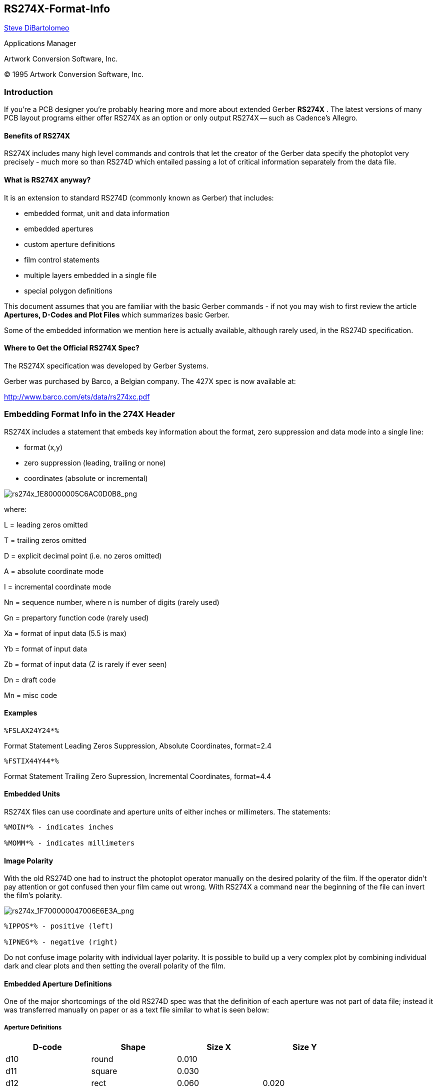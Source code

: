 RS274X-Format-Info
------------------

mailto:steve@artwork.com[Steve DiBartolomeo]

Applications Manager

Artwork Conversion Software, Inc. 

(C) 1995 Artwork Conversion Software, Inc.

<<<

Introduction
~~~~~~~~~~~~

If you're a PCB designer you're probably hearing more and more about
extended Gerber **RS274X** . The latest versions of many PCB layout
programs either offer RS274X as an option or only output RS274X -- such
as Cadence's Allegro.

Benefits of RS274X
^^^^^^^^^^^^^^^^^^

RS274X includes many high level commands and controls that let the
creator of the Gerber data specify the photoplot very precisely - much
more so than RS274D which entailed passing a lot of critical information
separately from the data file.

What is RS274X anyway?
^^^^^^^^^^^^^^^^^^^^^^

It is an extension to standard RS274D (commonly known as Gerber) that
includes:

* embedded format, unit and data information
* embedded apertures
* custom aperture definitions
* film control statements
* multiple layers embedded in a single file
* special polygon definitions

This document assumes that you are familiar with the basic Gerber
commands - if not you may wish to first review the article *Apertures,
D-Codes and Plot Files* which summarizes basic Gerber.

Some of the embedded information we mention here is actually available,
although rarely used, in the RS274D specification.

Where to Get the Official RS274X Spec?
^^^^^^^^^^^^^^^^^^^^^^^^^^^^^^^^^^^^^^

The RS274X specification was developed by Gerber Systems.

Gerber was purchased by Barco, a Belgian company. The 427X spec is now
available at:

http://www.barco.com/ets/data/rs274xc.pdf

Embedding Format Info in the 274X Header
~~~~~~~~~~~~~~~~~~~~~~~~~~~~~~~~~~~~~~~~

RS274X includes a statement that embeds key information about the
format, zero suppression and data mode into a single line:

* format (x,y)
* zero suppression (leading, trailing or none)
* coordinates (absolute or incremental)

image:images/rs274x_1E80000005C6AC0D0B8.png[rs274x_1E80000005C6AC0D0B8_png]

where:

L = leading zeros omitted

T = trailing zeros omitted

D = explicit decimal point (i.e. no zeros omitted)

A = absolute coordinate mode

I = incremental coordinate mode

Nn = sequence number, where n is number of digits (rarely used)

Gn = prepartory function code (rarely used)

Xa = format of input data (5.5 is max)

Yb = format of input data

Zb = format of input data (Z is rarely if ever seen)

Dn = draft code

Mn = misc code

Examples
^^^^^^^^

----
%FSLAX24Y24*%
----

Format Statement Leading Zeros Suppression, Absolute Coordinates,
format=2.4

----
%FSTIX44Y44*%
----

Format Statement Trailing Zero Supression, Incremental Coordinates,
format=4.4

Embedded Units
^^^^^^^^^^^^^^

RS274X files can use coordinate and aperture units of either inches or
millimeters. The statements:

----
%MOIN*% - indicates inches

%MOMM*% - indicates millimeters
----

Image Polarity
^^^^^^^^^^^^^^

With the old RS274D one had to instruct the photoplot operator manually
on the desired polarity of the film. If the operator didn't pay
attention or got confused then your film came out wrong. With RS274X a
command near the beginning of the file can invert the film's polarity.

image:images/rs274x_1F700000047006E6E3A.png[rs274x_1F700000047006E6E3A_png]

----
%IPPOS*% - positive (left)

%IPNEG*% - negative (right)
----

Do not confuse image polarity with individual layer polarity. It is
possible to build up a very complex plot by combining individual dark
and clear plots and then setting the overall polarity of the film.

Embedded Aperture Definitions
^^^^^^^^^^^^^^^^^^^^^^^^^^^^^

One of the major shortcomings of the old RS274D spec was that the
definition of each aperture was not part of data file; instead it was
transferred manually on paper or as a text file similar to what is seen
below:

Aperture Definitions
++++++++++++++++++++

[width="80%",grid="none",frame="topbot",options="header"]
|===============================
|D-code |Shape   |Size X |Size Y

|d10    |round   |0.010  |

|d11    |square  |0.030  |

|d12    |rect    |0.060  |0.020

|d13    |thermal |0.050  |

|d14    |oblong  |0.060  |0.025

|===============================

Some apertures are obvious - the round, square and rectangle. But both
the oblong and the thermal are subject to the photoplot operator's
interpretation as shown below.

image:images/rs274x_1540000006E37B1F5CF.png[rs274x_1540000006E37B1F5CF_png]

Basic Thermal --- Rotated Thermal --- Square Thermal

With 274D, building the exact thermal shape was a job for the photoplot
operator; there was significant amount of effort and expense involved in
creating these custom apertures and libraries had to be maintained.

With 274X even complex apertures are described using macros that the
photoplotter (and hopefully your CAM software) synthesizes on-the-fly.

The Basic Aperture Definitions
++++++++++++++++++++++++++++++

RS274x includes several "standard" apertures since these represent more
than 90 percent of the flash types used:

* circle
* rectangle
* obround
* polygon

These are all assumed to be centered and can be defined with a round or
rectangular hole if desired.

Standard Circle
+++++++++++++++

----
%ADD\{code}C,\{$1}X\{$2}X\{$3}*%
----

where:

AD = aperture description parameter

D\{code} = d-code to which this aperture is assigned (10-999)

C = tells 274X this is a circle macro

$1 = value (inches or mm) of the outside diameter

$2 = optional, if present defines the diameter of the hole

$3 = optional, if present the $2 and $3 represent the size of a rectangular hole

Circle Examples
+++++++++++++++

image:images/rs274x_20300000099C4F54E0A.png[rs274x_20300000099C4F54E0A_png]

[width="90%",cols="40%,10%,50%",grid="none",frame="topbot"]
|===============================
|%ADD21C,.100*%           |A |_0.10 diameter circle on d21_

|%ADD22C,.100X.050*%      |B |_0.10 dia circle with 0.05 hole on d22_

|%ADD23C,.100X.050X.050*% |C |_0.10 dia circle with 0.05 square hole on d23_

|%ADD24C,.100X.050X.025*% |D |_0.10 dia circle with 0.05 x 0.025
rectangular hole on d24_

|===============================

Standard Rectangles
+++++++++++++++++++

----
%ADD\{code}R,\{$1}X\{$2}X\{$3}X\{$4}*%
----

where:

AD = aperture description parameter

D\{code} = d-code to which this aperture is assigned (10-999)

R = tells 274X this is a rectangle macro

$1 = value (inches or mm) of rect's length in X

$2 = value if rect's height in Y

$3 = optional, if present defines the diameter of the hole

$4 = optional, if present the $2 and $3 represent the size of a rectangular hole

For details on the obround and polygon (which are rarely used) see
_Gerber Format Guide, Doc 0000-000-RM-00._

Aperture Macros
+++++++++++++++

The more general aperture macro can be thought of as a type of
programming language where one builds up a complex aperture definition
from a series of simpler primitives. While this is a very powerful
feature of RS274X, using it has its drawbacks.

Remember that 274X is essentially Gerber Scientific's standard -
photoplotter's from other manufacturer's may not read 274X at all - even
if they do implement a subset of 274X it is usually the simpler commands
that are supported and complex commands such as aperture macros may not
translate correctly or at all. Therefore most PCB layout programs do not
make use of complex aperture macros.

However macros are almost required defining thermal reliefs - and since
thermal reliefs are very important in power and ground planes we'll do a
detailed example of macros using the thermal primitive.

Macro Primitives
++++++++++++++++

Remember we said a macro is like a programming language - the complex
aperture is built from one or more shapes called primitives. Available
primitives include:

[width="90%",cols="30%,10%,60%",grid="none",frame="topbot",options="header"]
|===============================
|*Primitive Name* |*Primitive Number* |*Description and Parameter Number*

|Circle           |(1)       |round

|Line Vector      |(2 or 20) |rectangle defined by endpoints
width and rotation. Square ends.

|Line Center      |(21)      |rect - defined by center and length, width
and rotation. Square ends.

|Line-Lower Left  |(22)      |rect - defined by lower left coordinate,
length, width and rotation.

|Outline          |(4)       |outlines an area defined by coordinate pairs.
max vertice=50.

|Polygon          |(5)       |a regular polygon with 3-10 sides. defined
by center, outer diameter and rotation.

|Moire            |(6)       |target defined by center, number of circles
circle thickness, cross hair length, thickness and rotation.

|Thermal          |(7)       |thermal relief defined by outer diameter, inner
diameter, crosshair thickness and rotation.

|===============================

Aperture Macro Example - Thermal Relief
+++++++++++++++++++++++++++++++++++++++

The thermal relief is so important that it has its own primitive - even
though it could be built from other primitives.

image:images/rs274x_1E8000000787CC18D07.png[rs274x_1E8000000787CC18D07_png]

----
%AMTHERM100*7,0,0,0.100,0.050,0.025,0.0*%

%ADD32THERM100*% _assigns THERM100 to d-code 32_
----

where:

AM = aperture macro

THERM100 = name of the macro

_*_ = terminates name

7 = primitive 7, which is a thermal relief

0,0 = first two parms: x,y center

0.100 = third parm: outer diameter (solid black see (a) above)

0.050 = fourth parm: inner diameter (clear see (b) above)

0.025 = fifth parm: crosshair width (clear see (c) above)

0.0 = sixth parm: crosshair rotation (not used here)

Multiple Layers
^^^^^^^^^^^^^^^

It's been pretty standard practice in the PCB industry to build up a
phototool from multiple Gerber files. However the instructions to the
photoplotter operator have always been manual - leaving room for errors
and omissions. Here's how it used to be done:

----
Plotting Instructions for XYZ
Film1: top
targets.gbr pos
comp.gbr pos
padmaster.gbr pos
Film2: bottom
targets.gbr pos
sold.gbr pos
padmaster.gbr pos
Film3: vcc
vcc1.gbr neg
clearance.gbr neg
traces.gbr pos
----

RS274X includes two special commands, *%LPD*%* and *%LPC*%* that
organizes data inside the file by layer. With a few judicious LPD/LPC
commands combined with the IP (image polarity) command one can build up
complex ground planes quickly and easily. In the example below we will
show how the LPD/LPC can be used to put a circuit trace easily on a
power plane.

The main difficulty with putting a circuit trace on a power plane is
clearing away the metal around the circuit trace and it's associated
pads. With standard Gerber the layout software often had to fill in with
small strokes the entire powerplane metal area except where the
clearance would be. This results in a very large and unwieldy Gerber
file.

When creating such a Gerber file in 274X we can use the LPC (clear
layer) to draw the trace.

G04 Image Parameters _*_

[width="90%",cols="35%,65%",grid="none",frame="topbot"]
|=======================================================================
|%MOIN*%                  |

|%FSLAX24Y24*%            |

|%IPNEG*%                 |this will reverse polarity of the entire film,
eliminating the need to stroke the metal area of the powerplane.

|%ADD10C,,,*%             |here we define some round apertures and a thermal

|%ADD11C...*%             |

|%ADD12C...*%             |

|%AMTHERMAL*...*%         |

|%ADD13THERMAL*%          |

|G04*                     |

|%LNINTERNAL_VCC*%        |this is our basic vcc powerplane layer consisting
of clearance pads, thermal reliefs, the outer trace
that defines the board edge, and the clearance
for the inner trace.

|%LPD*%                    |indicates digitized data is dark. However when the
entire film is reversed the digitzied data will be clear.

|G54D10*                   |

|data                      |

|data                      |

|data                      |

|G04 NEW LAYER _*_         |

|%LNTRACE_VCC*%            |this defines the circuit trace and two pads A,B

|%LPC*%                    |note that the data here is clear or reversed out.
however when the entire film is negated the digitized
data will be black on the film.

|G54D12*                   |

|data                      |

|data                      |

|data                      |

|M02*                      |end of the job

|=======================================================================

[width="100%",cols="100%",]
|=======================================================================
|The series of images below show how a ground plane can be easily drawn,
a trace within the ground plane is placed and substracted, and the
entire image is then reversed.

a|
image:images/rs274x_1A5000001A1F9ACE4FA.png[rs274x_1A5000001A1F9ACE4FA_png]
| *Internal_VCC data. Note the large pads at A,B and the fat clearance
trace.*::
  [[section]]
  |

|=======================================================================

[width="100%",cols="26%,74%",]
|=======================================================================
|image:images/rs274x_1A70000019C743C9F64.png[rs274x_1A70000019C743C9F64_png]
|*The inner TRACE data. Since the layer is defined as LPC it will be
subtracted from the INTERNAL_VCC plane data.*
|=======================================================================

[width="100%",cols="32%,68%",]
|=======================================================================
|image:images/rs274x_193000000A0EEBFF4ED.png[rs274x_193000000A0EEBFF4ED_png]
|*The dark VCC layer merged with the clear TRACE layer but before
polarity reversal.*
|=======================================================================

[width="100%",cols="34%,66%",]
|=======================================================================
|image:images/rs274x_1C5000000B9443DD856.png[rs274x_1C5000000B9443DD856_png]
|*The dark VCC layer merged with the clear TRACE layer after polarity
reversal* .
|=======================================================================

G36/G37 Polygons
^^^^^^^^^^^^^^^^

The G36/G37 polygon command precedes the RS274X spec but only the newer
Gerber photoplotters supported it. However it is a very powerful command
and will see more use in the future for describing complex data often
encountered in IC packages, RF and microwave circuits and analog
devices.

When the photoplotter sees a G36* command it immediately changes mode -
it now ignores any aperture setting and treats each draw command as the
edge of a polygon to be filled in. The application creating the Gerber
file should create simple clean polygons.

image:images/rs274x_20B000000D366AAA274.png[rs274x_20B000000D366AAA274_png]

Sample Usage of G36/G37
+++++++++++++++++++++++

G04 G36/G37 Polygon Example _*_

[width="90%",cols="35%,65%",grid="none",frame="topbot"]
|=======================================================================
|%MOIN*%                  |

|%FSLAX24Y24*%            |

|%IPPOS*%                 |

|%ADD10C,,,*%             |here we define some apertures

|%ADD11C...*%             |

|%ADD12C...*%             |

|G04*                     |

|%LPD*%                   |

|G54D10*                  |select D10

|G01*                     |

|G36*                     |switch into polygon mode. The diameter and
shape of D10 no longer matters.

|X123Y123D02*             |move to initial position with pen up

|X234D01*                 |draw a line (edge)

|Y456D01*                 |draw a line (edge)

|X234D01*                 |draw a line (edge)

|Y123D01*                 |draw a line (edge) back to original start

|G37*                     |end polygon mode.

|=======================================================================

[cols="^"]
|=======================================================================
|http://www.artwork.com/[ARTWORK CONVERSION SOFTWARE, INC.]
|417 Ingalls St., Santa Cruz, CA 95060, Tel (831) 426-6163, Fax 426-2824, 
email: mailto:webmaster@artwork.com[info@artwork.com]
|=======================================================================

